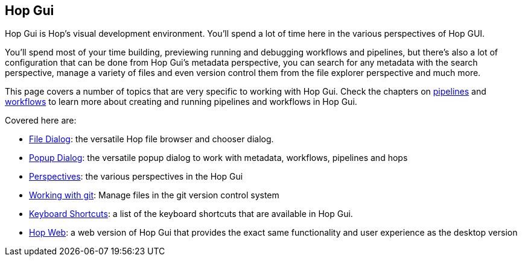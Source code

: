 ////
Licensed to the Apache Software Foundation (ASF) under one
or more contributor license agreements.  See the NOTICE file
distributed with this work for additional information
regarding copyright ownership.  The ASF licenses this file
to you under the Apache License, Version 2.0 (the
"License"); you may not use this file except in compliance
with the License.  You may obtain a copy of the License at
  http://www.apache.org/licenses/LICENSE-2.0
Unless required by applicable law or agreed to in writing,
software distributed under the License is distributed on an
"AS IS" BASIS, WITHOUT WARRANTIES OR CONDITIONS OF ANY
KIND, either express or implied.  See the License for the
specific language governing permissions and limitations
under the License.
////
[[HopGui]]

:description: Hop Gui is Hop's visual development environment where you will mainly design, run and debug workflows and pipelines, but Hop Gui has a lot more to offer: you can configure all of your metadata items like database connections, run configurations etc. You can search, manage files, version control your work and more.


== Hop Gui

Hop Gui is Hop's visual development environment. You'll spend a lot of time here in the various perspectives of Hop GUI.

You'll spend most of your time building, previewing running and debugging workflows and pipelines, but there's also a lot of configuration that can be done from Hop Gui's metadata perspective, you can search for any metadata with the search perspective, manage a variety of files and even version control them from the file explorer perspective and much more.

This page covers a number of topics that are very specific to working with Hop Gui.
Check the chapters on xref:/pipeline/pipelines.adoc[pipelines] and xref:/workflow/workflows.adoc[workflows] to learn more about creating and running pipelines and workflows in Hop Gui.

Covered here are:

* xref:hop-gui/file-dialog.adoc[File Dialog]: the versatile Hop file browser and chooser dialog.
* xref:hop-gui/hop-gui-popup-dialog.adoc[Popup Dialog]: the versatile popup dialog to work with metadata, workflows, pipelines and hops
* xref:hop-gui/perspectives.adoc[Perspectives]: the various perspectives in the Hop Gui
* xref:hop-gui/hop-gui-git.adoc[Working with git]: Manage files in the git version control system
* xref:hop-gui/shortcuts.adoc[Keyboard Shortcuts]: a list of the keyboard shortcuts that are available in Hop Gui.
* xref:hop-gui/hop-web.adoc[Hop Web]: a web version of Hop Gui that provides the exact same functionality and user experience as the desktop version
